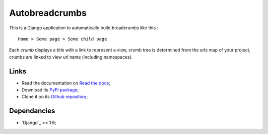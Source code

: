 .. _breadcrumb: http://en.wikipedia.org/wiki/Breadcrumb_%28navigation%29#Websites
.. _Django internationalization system: https://docs.djangoproject.com/en/dev/topics/i18n/

===============
Autobreadcrumbs
===============

This is a Django application to automatically build breadcrumbs like this : ::

  Home > Some page > Some child page

Each *crumb* displays a title with a link to represent a view, crumb tree is
determined from the urls map of your project, crumbs are linked to view url
name (including namespaces).

Links
*****

* Read the documentation on `Read the docs <http://autobreadcrumbs.readthedocs.io/>`_;
* Download its `PyPi package <https://pypi.python.org/pypi/autobreadcrumbs>`_;
* Clone it on its `Github repository <https://github.com/sveetch/autobreadcrumbs>`_;

Dependancies
************

* `Django`_ >= 1.6;
